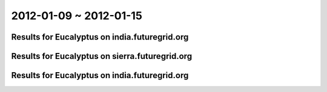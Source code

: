 2012-01-09 ~ 2012-01-15
========================================

Results for Eucalyptus on india.futuregrid.org
-----------------------------------------------

.. raw:: html

	<div style="margin-top:10px;">
	<iframe width="800" height="450" src="data/2012-01-15/india/count/columnhighcharts.html" frameborder="0"></iframe>
	</div>
	Figure 1. Total count of VMs submitted per user for 2012-01-09  ~ 2012-01-15 on india

.. raw:: html

	<div style="margin-top:10px;">
	<iframe width="800" height="450" src="data/2012-01-15/india/runtime/columnhighcharts.html" frameborder="0"></iframe>
	</div>
	Figure 2. Total runtime of VMs submitted per user for 2012-01-09  ~ 2012-01-15 on india

Results for Eucalyptus on sierra.futuregrid.org
-----------------------------------------------

.. raw:: html

	<div style="margin-top:10px;">
	<iframe width="800" height="450" src="data/2012-01-15/sierra/count/columnhighcharts.html" frameborder="0"></iframe>
	</div>
	Figure 3. Total count of VMs submitted per user for 2012-01-09  ~ 2012-01-15 on sierra

.. raw:: html

	<div style="margin-top:10px;">
	<iframe width="800" height="450" src="data/2012-01-15/sierra/runtime/columnhighcharts.html" frameborder="0"></iframe>
	</div>
	Figure 4. Total runtime of VMs submitted per user for 2012-01-09  ~ 2012-01-15 on sierra

Results for Eucalyptus on india.futuregrid.org
-----------------------------------------------

.. raw:: html

	<div style="margin-top:10px;">
	<iframe width="800" height="450" src="data/2012-01-15/india/count_node/piehighcharts.html" frameborder="0"></iframe>
	</div>
	Figure 5. Total VMs count per node cluster for 2012-01-09  ~ 2012-01-15 on india
